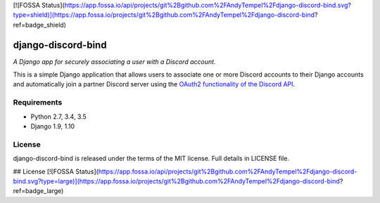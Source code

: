 [![FOSSA Status](https://app.fossa.io/api/projects/git%2Bgithub.com%2FAndyTempel%2Fdjango-discord-bind.svg?type=shield)](https://app.fossa.io/projects/git%2Bgithub.com%2FAndyTempel%2Fdjango-discord-bind?ref=badge_shield)

django-discord-bind
===================

*A Django app for securely associating a user with a Discord account.*

.. image:: https://badge.fury.io/py/django-discord-bind.svg
    :target: https://badge.fury.io/py/django-discord-bind
    :alt: Git Repository
.. image:: https://travis-ci.org/mrogaski/django-discord-bind.svg?branch=master
    :target: https://travis-ci.org/mrogaski/django-discord-bind
    :alt: Build Status
.. image:: https://readthedocs.org/projects/django-discord-bind/badge/?version=latest
    :target: http://django-discord-bind.readthedocs.io/en/latest/?badge=latest
    :alt: Documentation Status

This is a simple Django application that allows users to associate one or
more Discord accounts to their Django accounts and automatically join a
partner Discord server using the
`OAuth2 functionality of the Discord API <https://discordapp.com/developers/docs/topics/oauth2>`_.

Requirements
------------

* Python 2.7, 3.4, 3.5
* Django 1.9, 1.10

License
-------

django-discord-bind is released under the terms of the MIT license.
Full details in LICENSE file.



## License
[![FOSSA Status](https://app.fossa.io/api/projects/git%2Bgithub.com%2FAndyTempel%2Fdjango-discord-bind.svg?type=large)](https://app.fossa.io/projects/git%2Bgithub.com%2FAndyTempel%2Fdjango-discord-bind?ref=badge_large)
